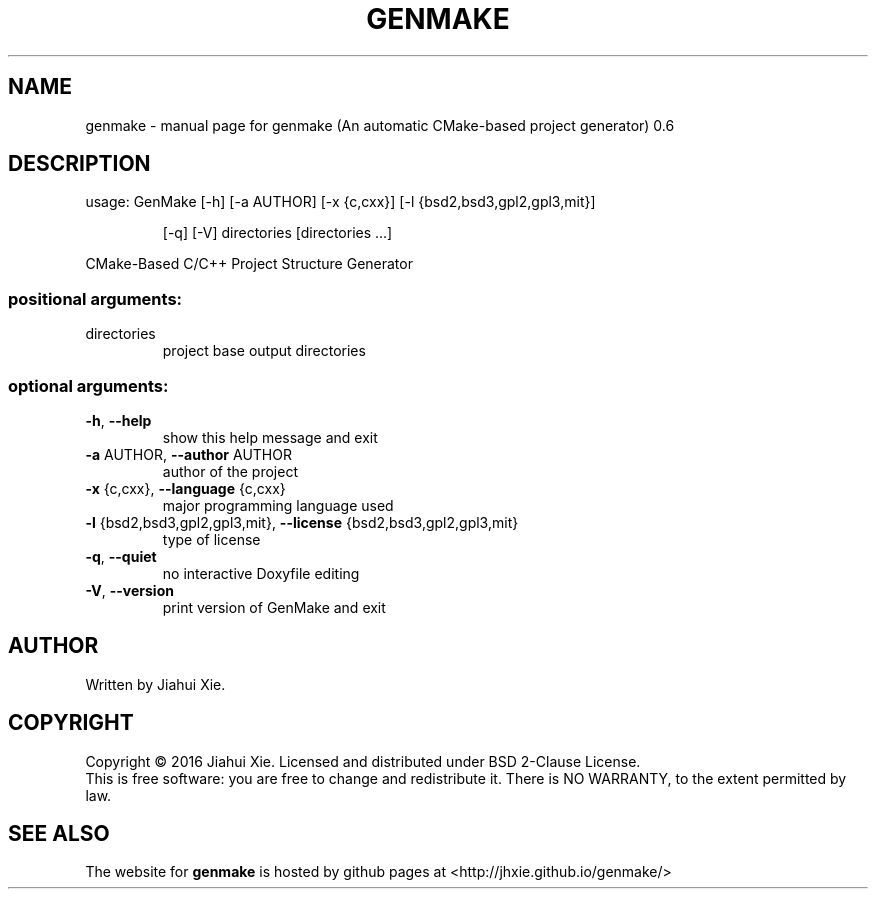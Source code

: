 .\" DO NOT MODIFY THIS FILE!  It was generated by help2man 1.47.3.
.TH GENMAKE "1" "May 2016" "genmake (An automatic CMake-based project generator) 0.6" "User Commands"
.SH NAME
genmake \- manual page for genmake (An automatic CMake-based project generator) 0.6
.SH DESCRIPTION
usage: GenMake [\-h] [\-a AUTHOR] [\-x {c,cxx}] [\-l {bsd2,bsd3,gpl2,gpl3,mit}]
.IP
[\-q] [\-V]
directories [directories ...]
.PP
CMake\-Based C/C++ Project Structure Generator
.SS "positional arguments:"
.TP
directories
project base output directories
.SS "optional arguments:"
.TP
\fB\-h\fR, \fB\-\-help\fR
show this help message and exit
.TP
\fB\-a\fR AUTHOR, \fB\-\-author\fR AUTHOR
author of the project
.TP
\fB\-x\fR {c,cxx}, \fB\-\-language\fR {c,cxx}
major programming language used
.TP
\fB\-l\fR {bsd2,bsd3,gpl2,gpl3,mit}, \fB\-\-license\fR {bsd2,bsd3,gpl2,gpl3,mit}
type of license
.TP
\fB\-q\fR, \fB\-\-quiet\fR
no interactive Doxyfile editing
.TP
\fB\-V\fR, \fB\-\-version\fR
print version of GenMake and exit
.SH AUTHOR
Written by Jiahui Xie.
.SH COPYRIGHT
Copyright \(co 2016 Jiahui Xie.
Licensed and distributed under BSD 2\-Clause License.
.br
This is free software: you are free to change and redistribute it.
There is NO WARRANTY, to the extent permitted by law.
.SH "SEE ALSO"
The website for
.B genmake
is hosted by github pages at <http://jhxie.github.io/genmake/>
